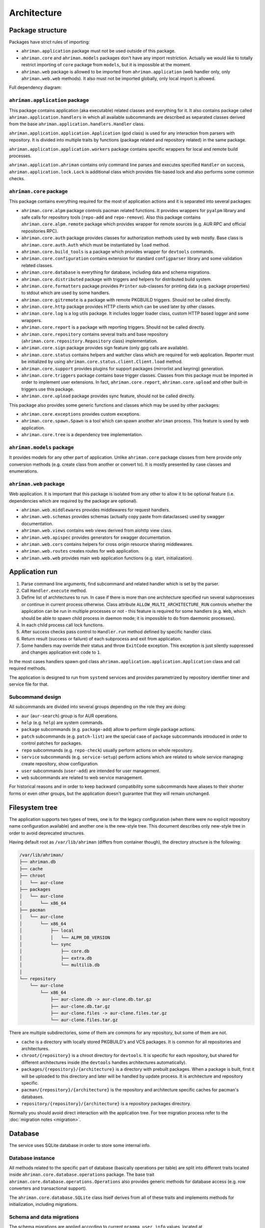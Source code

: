 Architecture
============

Package structure
-----------------

Packages have strict rules of importing:

* ``ahriman.application`` package must not be used outside of this package.
* ``ahriman.core`` and ``ahriman.models`` packages don't have any import restriction. Actually we would like to totally restrict importing of ``core`` package from ``models``, but it is impossible at the moment.
* ``ahriman.web`` package is allowed to be imported from ``ahriman.application`` (web handler only, only ``ahriman.web.web`` methods). It also must not be imported globally, only local import is allowed. 

Full dependency diagram:

.. image:: ahriman-architecture.svg
   :target: _images/ahriman-architecture.svg
   :alt: architecture

``ahriman.application`` package
^^^^^^^^^^^^^^^^^^^^^^^^^^^^^^^

This package contains application (aka executable) related classes and everything for it. It also contains package called ``ahriman.application.handlers`` in which all available subcommands are described as separated classes derived from the base ``ahriman.application.handlers.Handler`` class.

``ahriman.application.application.Application`` (god class) is used for any interaction from parsers with repository. It is divided into multiple traits by functions (package related and repository related) in the same package.

``ahriman.application.application.workers`` package contains specific wrappers for local and remote build processes.

``ahriman.application.ahriman`` contains only command line parses and executes specified ``Handler`` on success, ``ahriman.application.lock.Lock`` is additional class which provides file-based lock and also performs some common checks.

``ahriman.core`` package
^^^^^^^^^^^^^^^^^^^^^^^^

This package contains everything required for the most of application actions and it is separated into several packages:

* ``ahriman.core.alpm`` package controls pacman related functions. It provides wrappers for ``pyalpm`` library and safe calls for repository tools (``repo-add`` and ``repo-remove``). Also this package contains ``ahriman.core.alpm.remote`` package which provides wrapper for remote sources (e.g. AUR RPC and official repositories RPC).
* ``ahriman.core.auth`` package provides classes for authorization methods used by web mostly. Base class is ``ahriman.core.auth.Auth`` which must be instantiated by ``load`` method.
* ``ahriman.core.build_tools`` is a package which provides wrapper for ``devtools`` commands.
* ``ahriman.core.configuration`` contains extension for standard ``configparser`` library and some validation related classes.
* ``ahriman.core.database`` is everything for database, including data and schema migrations.
* ``ahriman.core.distributed`` package with triggers and helpers for distributed build system.
* ``ahriman.core.formatters`` package provides ``Printer`` sub-classes for printing data (e.g. package properties) to stdout which are used by some handlers.
* ``ahriman.core.gitremote`` is a package with remote PKGBUILD triggers. Should not be called directly.
* ``ahriman.core.http`` package provides HTTP clients which can be used later by other classes.
* ``ahriman.core.log`` is a log utils package. It includes logger loader class, custom HTTP based logger and some wrappers.
* ``ahriman.core.report`` is a package with reporting triggers. Should not be called directly.
* ``ahriman.core.repository`` contains several traits and base repository (``ahriman.core.repository.Repository`` class) implementation.
* ``ahriman.core.sign`` package provides sign feature (only gpg calls are available).
* ``ahriman.core.status`` contains helpers and watcher class which are required for web application. Reporter must be initialized by using ``ahriman.core.status.client.Client.load`` method.
* ``ahriman.core.support`` provides plugins for support packages (mirrorlist and keyring) generation.
* ``ahriman.core.triggers`` package contains base trigger classes. Classes from this package must be imported in order to implement user extensions. In fact, ``ahriman.core.report``, ``ahriman.core.upload`` and other built-in triggers use this package.
* ``ahriman.core.upload`` package provides sync feature, should not be called directly.

This package also provides some generic functions and classes which may be used by other packages:

* ``ahriman.core.exceptions`` provides custom exceptions.
* ``ahriman.core.spawn.Spawn`` is a tool which can spawn another ``ahriman`` process. This feature is used by web application.
* ``ahriman.core.tree`` is a dependency tree implementation.

``ahriman.models`` package
^^^^^^^^^^^^^^^^^^^^^^^^^^

It provides models for any other part of application. Unlike ``ahriman.core`` package classes from here provide only conversion methods (e.g. create class from another or convert to). It is mostly presented by case classes and enumerations.

``ahriman.web`` package
^^^^^^^^^^^^^^^^^^^^^^^

Web application. It is important that this package is isolated from any other to allow it to be optional feature (i.e. dependencies which are required by the package are optional).

* ``ahriman.web.middlewares`` provides middlewares for request handlers.
* ``ahriman.web.schemas`` provides schemas (actually copy paste from dataclasses) used by swagger documentation.
* ``ahriman.web.views`` contains web views derived from aiohttp view class.
* ``ahriman.web.apispec`` provides generators for swagger documentation.
* ``ahriman.web.cors`` contains helpers for cross origin resource sharing middlewares.
* ``ahriman.web.routes`` creates routes for web application.
* ``ahriman.web.web`` provides main web application functions (e.g. start, initialization).

Application run
---------------

#. Parse command line arguments, find subcommand and related handler which is set by the parser.
#. Call ``Handler.execute`` method.
#. Define list of architectures to run. In case if there is more than one architecture specified run several subprocesses or continue in current process otherwise. Class attribute ``ALLOW_MULTI_ARCHITECTURE_RUN`` controls whether the application can be run in multiple processes or not - this feature is required for some handlers (e.g. ``Web``, which should be able to spawn child process in daemon mode; it is impossible to do from daemonic processes).
#. In each child process call lock functions.
#. After success checks pass control to ``Handler.run`` method defined by specific handler class.
#. Return result (success or failure) of each subprocess and exit from application.
#. Some handlers may override their status and throw ``ExitCode`` exception. This exception is just silently suppressed and changes application exit code to ``1``.

In the most cases handlers spawn god class ``ahriman.application.application.Application`` class and call required methods.

The application is designed to run from ``systemd`` services and provides parametrized by repository identifier timer and service file for that.

Subcommand design
^^^^^^^^^^^^^^^^^

All subcommands are divided into several groups depending on the role they are doing:

* ``aur`` (``aur-search``) group is for AUR operations.
* ``help`` (e.g. ``help``) are system commands.
* ``package`` subcommands (e.g. ``package-add``) allow to perform single package actions.
* ``patch`` subcommands (e.g. ``patch-list``) are the special case of ``package`` subcommands introduced in order to control patches for packages.
* ``repo`` subcommands (e.g. ``repo-check``) usually perform actions on whole repository.
* ``service`` subcommands (e.g. ``service-setup``) perform actions which are related to whole service managing: create repository, show configuration.
* ``user`` subcommands (``user-add``) are intended for user management.
* ``web`` subcommands are related to web service management.

For historical reasons and in order to keep backward compatibility some subcommands have aliases to their shorter forms or even other groups, but the application doesn't guarantee that they will remain unchanged.

Filesystem tree
---------------

The application supports two types of trees, one is for the legacy configuration (when there were no explicit repository name configuration available) and another one is the new-style tree. This document describes only new-style tree in order to avoid deprecated structures.

Having default root as ``/var/lib/ahriman`` (differs from container though), the directory structure is the following:

.. code-block::

   /var/lib/ahriman/
   ├── ahriman.db
   ├── cache
   ├── chroot
   │   └── aur-clone
   ├── packages
   │   └── aur-clone
   │       └── x86_64
   ├── pacman
   │   └── aur-clone
   │       └── x86_64
   │           ├── local
   │           │   └── ALPM_DB_VERSION
   │           └── sync
   │               ├── core.db
   │               ├── extra.db
   │               └── multilib.db
   │
   └── repository
       └── aur-clone
           └── x86_64
               ├── aur-clone.db -> aur-clone.db.tar.gz
               ├── aur-clone.db.tar.gz
               ├── aur-clone.files -> aur-clone.files.tar.gz
               └── aur-clone.files.tar.gz

There are multiple subdirectories, some of them are commons for any repository, but some of them are not.

* ``cache`` is a directory with locally stored PKGBUILD's and VCS packages. It is common for all repositories and architectures.
* ``chroot/{repository}`` is a chroot directory for ``devtools``. It is specific for each repository, but shared for different architectures inside (the ``devtools`` handles architectures automatically).
* ``packages/{repository}/{architecture}`` is a directory with prebuilt packages. When a package is built, first it will be uploaded to this directory and later will be handled by update process. It is architecture and repository specific.
* ``pacman/{repository}/{architecture}`` is the repository and architecture specific caches for pacman's databases.
* ``repository/{repository}/{architecture}`` is a repository packages directory.

Normally you should avoid direct interaction with the application tree. For tree migration process refer to the :doc:`migration notes <migration>`.

Database
--------

The service uses SQLite database in order to store some internal info.

Database instance
^^^^^^^^^^^^^^^^^

All methods related to the specific part of database (basically operations per table) are split into different traits located inside ``ahriman.core.database.operations`` package. The base trait ``ahriman.core.database.operations.Operations`` also provides generic methods for database access (e.g. row converters and transactional support).

The ``ahriman.core.database.SQLite`` class itself derives from all of these traits and implements methods for initialization, including migrations.

Schema and data migrations
^^^^^^^^^^^^^^^^^^^^^^^^^^

The schema migrations are applied according to current ``pragma user_info`` values, located at ``ahriman.core.database.migrations`` package and named as ``m000_migration_name.py`` (the preceding ``m`` is required in order to import migration content for tests). Additional class ``ahriman.core.database.migrations.Migrations`` reads all migrations automatically and applies them in alphabetical order.

These migrations can also contain data migrations. Though the recommended way is to migrate data directly from SQL queries, sometimes it is required to have external data (like packages list) in order to set correct data. To do so, special method ``migrate_data`` is used.

Type conversions
^^^^^^^^^^^^^^^^

By default, it parses rows into python dictionary. In addition, the following pseudo-types are supported:

* ``dict[str, Any]``, ``list[Any]`` - for storing JSON data structures in database (technically there is no restriction on types for dictionary keys and values, but it is recommended to use only string keys). The type is stored as ``json`` data type and ``json.loads`` and ``json.dumps`` methods are used in order to read and write from/to database respectively.

Basic flows
-----------

By default package build operations are performed with ``PACKAGER`` which is specified in ``makepkg.conf``, however, it is possible to override this variable from command line; in this case service performs lookup in the following way:

* If packager is not set, it reads environment variables (e.g. ``SUDO_USER`` and ``USER``), otherwise it uses value from command line.
* It checks users for the specified username and tries to extract packager variable from it.
* If packager value has been found, it will be passed as ``PACKAGER`` system variable (additional sudo configuration might be required).

Add new packages or rebuild existing
^^^^^^^^^^^^^^^^^^^^^^^^^^^^^^^^^^^^

Idea is to add package to a build queue from which it will be handled automatically during the next update run. Different variants are supported:

* If supplied argument is file, then application moves the file to the directory with built packages. Same rule applies for directory, but in this case it copies every package-like file from the specified directory.
* If supplied argument is directory and there is ``PKGBUILD`` file there, it will be treated as local package. In this case it will queue this package to build and copy source files (``PKGBUILD`` and ``.SRCINFO``) to caches.
* If supplied argument looks like URL (i.e. it has scheme - e.g. ``http://`` which is neither ``data`` nor ``file``), it tries to download the package from the specified remote source.
* If supplied argument is not file then application tries to lookup for the specified name in AUR and clones it into the directory with manual updates. This scenario can also handle package dependencies which are missing in repositories.

This logic can be overwritten by specifying the ``source`` parameter, which is partially useful if you would like to add package from AUR, but there is local directory cloned from AUR. Also official repositories calls are hidden behind explicit source definition.

Rebuild packages
^^^^^^^^^^^^^^^^

Same as add function for every package in repository. Optional filters by reverse dependency or build status can be supplied.

Remove packages
^^^^^^^^^^^^^^^

This flow removes package from filesystem, updates repository database and also runs synchronization and reporting methods.

Check outdated packages
^^^^^^^^^^^^^^^^^^^^^^^

There are few ways for packages to be marked as out-of-date and hence requiring rebuild. Those are following:

#. User requested update of the package. It can be caused by calling ``package-add`` subcommand (or ``package-update`` with arguments).
#. The most common way for packages to be marked as out-of-dated is that the version in AUR (or the official repositories) is newer than in the repository.
#. In addition to the above, if package is named as VCS (e.g. has suffix ``-git``) and the last update was more than specified threshold ago, the service will also try to fetch sources and check if the revision is newer than the built one.
#. In addition, there is ability to check if the dependencies of the package have been updated (e.g. if linked library has been renamed or the modules directory - e.g. in case of python and ruby packages - has been changed). And if so, the package will be marked as out-of-dated as well.

Update packages
^^^^^^^^^^^^^^^

This feature is divided into to the following stages: check AUR for updates and run rebuild for required packages. The package update flow is the following:

#. Process every built package first. Those packages are usually added manually.
#. Run sync and report methods.
#. Generate dependency tree for packages to be built.
#. For each level of tree it does:

   #. Download package data from AUR.
   #. Bump ``pkgrel`` if there is duplicate version in the local repository (see explanation below).
   #. Build every package in clean chroot.
   #. Sign packages if required.
   #. Add packages to database and sign database if required.
   #. Process triggers.

After any step any package data is being removed.

In case if there are configured workers, the build process itself will be delegated to the remote instances. Packages will be partitioned to the chunks according to the amount of configured workers.

Distributed builds
^^^^^^^^^^^^^^^^^^

This feature consists of two parts:

* Upload built packages to the node.
* Delegate packages building to separated nodes.

The upload process is performed via special API endpoint, which is disabled by default, and is performed in several steps:

#. Upload package to temporary file.
#. Copy content from temporary file to the built package directory with dot (``.``) prefix.
#. Rename copied file, removing preceding dot.

After success upload, the update process must be called as usual in order to copy built packages to the main repository tree.

On the other side, the delegation uses upload feature, but in addition it also calls external services in order to trigger build process. The packages are separated to chunks based on the amount of the configured workers and their dependencies.

pkgrel bump rules
^^^^^^^^^^^^^^^^^

The application is able to automatically bump package release (``pkgrel``) during build process if there is duplicate version in repository. The version will be incremented as following:

#. Get version of the remote package.
#. Get version of the local package if available.
#. If local version is not set, proceed with remote one.
#. If local version is set and epoch or package version (``pkgver``) are different, proceed with remote version.
#. If local version is set and remote version is newer than local one, proceed with remote.
#. Extract ``pkgrel`` value.
#. If it has ``major.minor`` notation (e.g. ``1.1``), then increment last part by 1, e.g. ``1.1 -> 1.2``, ``1.0.1 -> 1.0.2``.
#. If ``pkgrel`` is a number (e.g. ``1``), then append 1 to the end of the string, e.g. ``1 -> 1.1``.

Implicit dependencies resolution
^^^^^^^^^^^^^^^^^^^^^^^^^^^^^^^^

In addition to the depends/optional/make/check depends lists the server also handles implicit dependencies. After success build, the application traverse through the build tree and finds

* Libraries to which the binaries (ELF-files) are linked. To do so, the ``NEEDED`` section of the ELF-files are read.
* Directories which contains files of the package, but do not belong to this package. This case covers, for example, python and ruby submodules.

Having the initial dependencies tree, the application is looking for packages which contains those (both files and directories) paths and creates the initial packages list. After that, the packages list is reduced in the following way:

* From any leaf exclude the package itself and possible debug packages.
* If the entry (i.e. file or directory) belongs to the package which is in base group, it will be removed.
* If there is a package which depends on the another package which provide the same entry, the package will be removed.
* After that, if there is a package which *optionally* depends on the another package in the remaining list, the package will be removed.
* And finally, if there is any path, which is the child of the entry, and it contains the same package, the package from the smaller entry will be removed.

All those implicit dependencies are stored in the database and extracted on each check. In case if any of the repository packages doesn't contain any entry anymore (e.g. so version has been changed or modules directory has been changed), the dependent package will be marked as out-of-dated.

Core functions reference
------------------------

Configuration
^^^^^^^^^^^^^

``ahriman.core.configuration.Configuration`` class provides some additional methods (e.g. ``getpath`` and ``getlist``) and also combines multiple files into single configuration dictionary using repository identifier overrides. It is the recommended way to deal with settings.

Enumerations
^^^^^^^^^^^^

All enumerations are derived from ``enum.StrEnum``. Integer enumerations in general are not allowed, because most of operations require conversions from string variable. Derivation from string based enumeration is required to make json conversions implicitly (e.g. during calling ``json.dumps`` methods).

In addition, some enumerations provide ``from_option`` class methods in order to allow some flexibility while reading configuration options.

Utils
^^^^^

For every external command run (which is actually not recommended if possible) custom wrapper for ``subprocess`` is used. Additional functions ``ahriman.core.auth.helpers`` provide safe calls for ``aiohttp_security`` methods and are required to make this dependency optional.

Context variables
^^^^^^^^^^^^^^^^^

Package provides implicit global variables which can be accessed from ``ahriman.core`` package as ``context`` variable, wrapped by ``contextvars.ContextVar`` class. The value of the variable is defaulting to private ``_Context`` class which is defined in the same module. The default values - such as ``database`` and ``sign`` - are being set on the service initialization.

The ``_Context`` class itself mimics default collection interface (as is ``Mapping``) and can be modified by ``_Context.set`` method. The stored variables can be achieved by ``_Context.get`` method, which is unlike default ``Mapping`` interface also performs type and presence checks.

In order to provide statically typed interface, the ``ahriman.models.context_key.ContextKey`` class is used for both ``_Content.get`` and ``_Content.set`` methods; the context instance itself, however, does not store information about types.

Submodules
^^^^^^^^^^

Some packages provide different behaviour depending on configuration settings. In these cases inheritance is used and recommended way to deal with them is to call class method ``load`` from base classes.

Authorization
^^^^^^^^^^^^^

The package provides several authorization methods: disabled, based on configuration and OAuth2. 

Disabled (default) authorization provider just allows everything for everyone and does not have any specific configuration (it uses some default configuration parameters though). It also provides generic interface for derived classes.

Mapping (aka configuration) provider uses hashed passwords with optional salt from the database in order to authenticate users. This provider also enables user permission checking (read/write) (authorization). Thus, it defines the following methods:

* ``check_credentials`` - user password validation (authentication).
* ``verify_access`` - user permission validation (authorization).

Passwords must be stored in database as ``hash(password + salt)``, where ``password`` is user defined password (taken from user input), ``salt`` is random string (any length) defined globally in configuration and ``hash`` is secure hash function. Thus, the following configuration

.. code-block::

   "username","password","access"
   "username","$6$rounds=656000$mWBiecMPrHAL1VgX$oU4Y5HH8HzlvMaxwkNEJjK13ozElyU1wAHBoO/WW5dAaE4YEfnB0X3FxbynKMl4FBdC3Ovap0jINz4LPkNADg0","read"

means that there is user ``username`` with ``read`` access and password ``password`` hashed by ``sha512`` with salt ``salt``.

OAuth provider uses library definitions (``aioauth-client``) in order *authenticate* users. It still requires user permission to be set in database, thus it inherits mapping provider without any changes. Whereas we could override ``check_credentials`` (authentication method) by something custom, OAuth flow is a bit more complex than just forward request, thus we have to implement the flow in login form.

OAuth's implementation also allows authenticating users via username + password (in the same way as mapping does) though it is not recommended for end-users and password must be left blank. In particular this feature can be used by service reporting (aka robots).

In addition, web service checks the source socket used. In case if it belongs to ``socket.AF_UNIX`` family, it will skip any further checks considering the request to be performed in safe environment (e.g. on the same physical machine). This feature, in particular is being used by the reporter instances in case if socket address is set in configuration.

In order to configure users there are special subcommands.

Triggers
^^^^^^^^

Triggers are extensions which can be used in order to perform any actions on application start, after the update process and, finally, before the application exit.

The main idea is to load classes by their full path (e.g. ``ahriman.core.upload.UploadTrigger``) by using ``importlib``: get the last part of the import and treat it as class name, join remain part by ``.`` and interpret as module path, import module and extract attribute from it.

The loaded triggers will be called with ``ahriman.models.result.Result`` and ``list[Packages]`` arguments, which describes the process result and current repository packages respectively. Any exception raised will be suppressed and will generate an exception message in logs.

In addition triggers can implement ``on_start`` and ``on_stop`` actions which will be called on the application start and right before the application exit respectively. The ``on_start`` action is usually being called from handlers directly in order to make sure that no trigger will be run when it is not required (e.g. on user management). As soon as ``on_start`` action is called, the additional flag will be set; ``ahriman.core.triggers.TriggerLoader`` class implements ``__del__`` method in which, if the flag is set, the ``on_stop`` actions will be called.

For more details how to deal with the triggers, refer to :doc:`documentation <triggers>` and modules descriptions.

Remote synchronization
^^^^^^^^^^^^^^^^^^^^^^

There are several supported synchronization providers, currently they are ``rsync``, ``s3``, ``github``.

``rsync`` provider does not have any specific logic except for running external rsync application with configured arguments. The service does not handle SSH configuration, thus it has to be configured before running application manually.

``s3`` provider uses ``boto3`` package and implements sync feature. The files are stored in architecture specific directory (e.g. if bucket is ``repository``, packages will be stored in ``repository/aur-clone/x86_64`` for the ``aur-clone`` repository and ``x86_64`` architecture), bucket must be created before any action and API key must have permissions to write to the bucket. No external configuration required. In order to upload only changed files the service compares calculated hashes with the Amazon ETags, the implementation used is described `here <https://teppen.io/2018/10/23/aws_s3_verify_etags/>`__.

``github`` provider authenticates through basic auth, API key with repository write permissions is required. There will be created a release with the name of the architecture in case if it does not exist; files will be uploaded to the release assets. It also stores array of files and their MD5 checksums in release body in order to upload only changed ones. According to the GitHub API in case if there is already uploaded asset with the same name (e.g. database files), asset will be removed first.

Additional features
^^^^^^^^^^^^^^^^^^^

Some features require optional dependencies to be installed:

* Version control executables (e.g. ``git``, ``svn``) for VCS packages.
* ``gnupg`` application for package and repository sign feature.
* ``rsync`` application for rsync based repository sync.
* ``boto3`` python package for ``S3`` sync.
* ``Jinja2`` python package for HTML report generation (it is also used by web application).

Web application
---------------

Web application requires the following python packages to be installed:

* Core part requires ``aiohttp`` (application itself), ``aiohttp_jinja2`` and ``Jinja2`` (HTML generation from templates).
* Additional web features also require ``aiohttp-apispec`` (autogenerated documentation), ``aiohttp_cors`` (CORS support, required by documentation).
* In addition, authorization feature requires ``aiohttp_security``, ``aiohttp_session`` and ``cryptography``.
* In addition to base authorization dependencies, OAuth2 also requires ``aioauth-client`` library.
* In addition if you would like to disable authorization for local access (recommended way in order to run the application itself with reporting support), the ``requests-unixsocket2`` library is required.

Middlewares
^^^^^^^^^^^

Service provides some custom middlewares, e.g. logging every exception (except for user ones) and user authorization.

HEAD and OPTIONS requests
^^^^^^^^^^^^^^^^^^^^^^^^^

``HEAD`` request is automatically generated by ``ahriman.web.views.base.BaseView`` class. It just calls ``GET`` method, removes any data from body and returns the result. In case if no ``GET`` method available for this view, the ``aiohttp.web.HTTPMethodNotAllowed`` exception will be raised.

On the other side, ``OPTIONS`` method is implemented in the ``ahriman.web.middlewares.exception_handler.exception_handler`` middleware. In case if ``aiohttp.web.HTTPMethodNotAllowed`` exception is raised and original method was ``OPTIONS``, the middleware handles it, converts to valid request and returns response to user.

Web views
^^^^^^^^^

All web views are defined in separated package and derived from ``ahriman.web.views.base.Base`` class which provides typed interfaces for web application. 

REST API supports only JSON data.

Different APIs are separated into different packages:

* ``ahriman.web.views.api`` not a real API, but some views which provide OpenAPI support.
* ``ahriman.web.views.*.service`` provides views for application controls.
* ``ahriman.web.views.*.status`` package provides REST API for application reporting.
* ``ahriman.web.views.*.user`` package provides login and logout methods which can be called without authorization.

The views are also divided by supporting API versions (e.g. ``v1``, ``v2``).

Templating
^^^^^^^^^^

Package provides base jinja templates which can be overridden by settings. Vanilla templates actively use bootstrap library.

Requests and scopes
^^^^^^^^^^^^^^^^^^^

Service provides optional authorization which can be turned on in settings. In order to control user access there are two levels of authorization - read-only (only GET-like requests) and write (anything), settings for which are provided by each web view directly.

If this feature is configured any request will be prohibited without authentication. In addition, configuration flag ``auth.allow_read_only`` can be used in order to allow read-only operations - reading index page and packages - without authorization.

For authenticated users it uses encrypted session cookies to store tokens; encryption key is generated each time at the start of the application. It also stores expiration time of the session inside.

External calls
^^^^^^^^^^^^^^

Web application provides external calls to control main service. It spawns child process with specific arguments and waits for its termination. This feature must be used either with authorization or in safe (i.e. when status page is not available world-wide) environment.

For most actions it also extracts user from authentication (if provided) and passes it to the underlying process.
